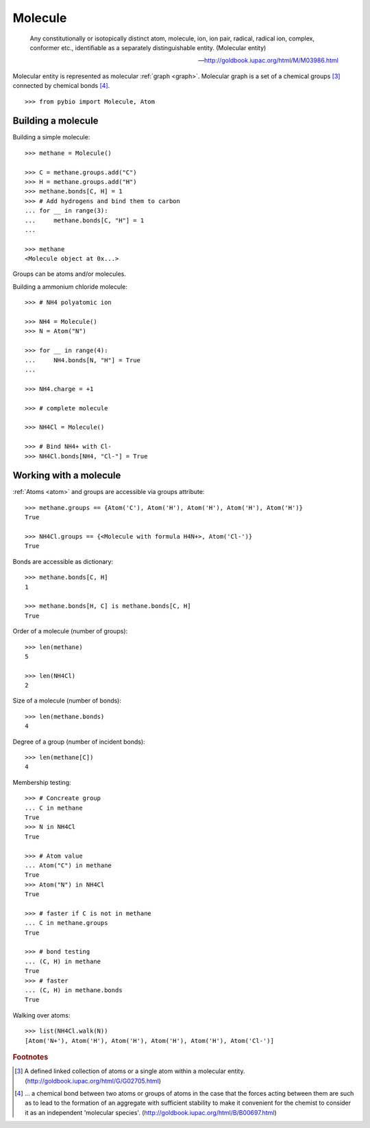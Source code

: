 Molecule
********

    Any constitutionally or isotopically distinct atom, molecule, ion, ion
    pair, radical, radical ion, complex, conformer etc., identifiable as a
    separately distinguishable entity. (Molecular entity)

    -- http://goldbook.iupac.org/html/M/M03986.html

Molecular entity is represented as molecular :ref:`graph <graph>`.
Molecular graph is a set of a chemical groups [#1]_ connected by chemical bonds
[#2]_.


::

    >>> from pybio import Molecule, Atom


Building a molecule
===================

Building a simple molecule::

    >>> methane = Molecule()

    >>> C = methane.groups.add("C")
    >>> H = methane.groups.add("H")
    >>> methane.bonds[C, H] = 1
    >>> # Add hydrogens and bind them to carbon
    ... for __ in range(3):
    ...     methane.bonds[C, "H"] = 1
    ...

    >>> methane
    <Molecule object at 0x...>


Groups can be atoms and/or molecules.

Building a ammonium chloride molecule::

    >>> # NH4 polyatomic ion

    >>> NH4 = Molecule()
    >>> N = Atom("N")

    >>> for __ in range(4):
    ...     NH4.bonds[N, "H"] = True
    ...

    >>> NH4.charge = +1

    >>> # complete molecule

    >>> NH4Cl = Molecule()

    >>> # Bind NH4+ with Cl-
    >>> NH4Cl.bonds[NH4, "Cl-"] = True


Working with a molecule
=======================

:ref:`Atoms <atom>` and groups are accessible via groups attribute::

    >>> methane.groups == {Atom('C'), Atom('H'), Atom('H'), Atom('H'), Atom('H')}
    True

    >>> NH4Cl.groups == {<Molecule with formula H4N+>, Atom('Cl-')}
    True


Bonds are accessible as dictionary::

    >>> methane.bonds[C, H]
    1

    >>> methane.bonds[H, C] is methane.bonds[C, H]
    True


Order of a molecule (number of groups)::

    >>> len(methane)
    5

    >>> len(NH4Cl)
    2


Size of a molecule (number of bonds)::

    >>> len(methane.bonds)
    4

Degree of a group (number of incident bonds)::

    >>> len(methane[C])
    4


Membership testing::

    >>> # Concreate group
    ... C in methane
    True
    >>> N in NH4Cl
    True

    >>> # Atom value
    ... Atom("C") in methane
    True
    >>> Atom("N") in NH4Cl
    True

    >>> # faster if C is not in methane
    ... C in methane.groups
    True

    >>> # bond testing
    ... (C, H) in methane
    True
    >>> # faster
    ... (C, H) in methane.bonds
    True


Walking over atoms::

    >>> list(NH4Cl.walk(N))
    [Atom('N+'), Atom('H'), Atom('H'), Atom('H'), Atom('H'), Atom('Cl-')]


.. rubric:: Footnotes

.. [#1] A defined linked collection of atoms or a single atom within a molecular entity. (http://goldbook.iupac.org/html/G/G02705.html)
.. [#2] ... a chemical bond between two atoms or groups of atoms in the case that the forces acting between them are such as to lead to the formation of an aggregate with sufficient stability to make it convenient for the chemist to consider it as an independent 'molecular species'. (http://goldbook.iupac.org/html/B/B00697.html)
